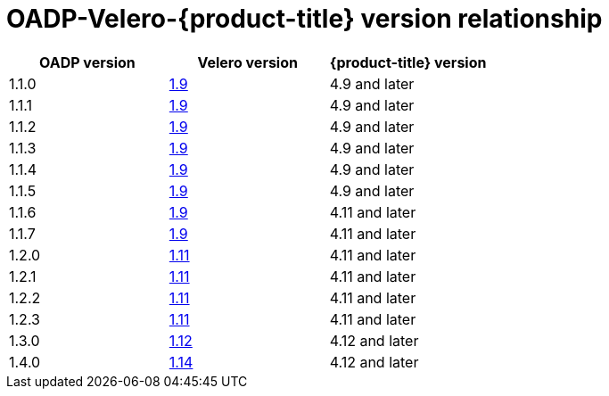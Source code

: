 :_mod-docs-content-type: CONCEPT
[id="velero-oadp-version-relationship_{context}"]
= OADP-Velero-{product-title} version relationship

[cols="3", options="header"]
|===
|OADP version |Velero version |{product-title} version
| 1.1.0 | link:https://{velero-domain}/docs/v1.9]/[1.9] | 4.9 and later
| 1.1.1 | link:https://{velero-domain}/docs/v1.9]/[1.9] | 4.9 and later
| 1.1.2 | link:https://{velero-domain}/docs/v1.9]/[1.9] | 4.9 and later
| 1.1.3 | link:https://{velero-domain}/docs/v1.9]/[1.9] | 4.9 and later
| 1.1.4 | link:https://{velero-domain}/docs/v1.9]/[1.9] | 4.9 and later
| 1.1.5 | link:https://{velero-domain}/docs/v1.9]/[1.9] | 4.9 and later
| 1.1.6 | link:https://{velero-domain}/docs/v1.9]/[1.9] | 4.11 and later
| 1.1.7 | link:https://{velero-domain}/docs/v1.9]/[1.9] | 4.11 and later
| 1.2.0 | link:https://{velero-domain}/docs/v1.11/[1.11] | 4.11 and later
| 1.2.1 | link:https://{velero-domain}/docs/v1.11/[1.11] | 4.11 and later
| 1.2.2 | link:https://{velero-domain}/docs/v1.11/[1.11] | 4.11 and later
| 1.2.3 | link:https://{velero-domain}/docs/v1.11/[1.11] | 4.11 and later
| 1.3.0 | link:https://{velero-domain}/docs/v1.12/[1.12] | 4.12 and later
| 1.4.0 | link:https://{velero-domain}/docs/v1.14/[1.14] | 4.12 and later
|===
